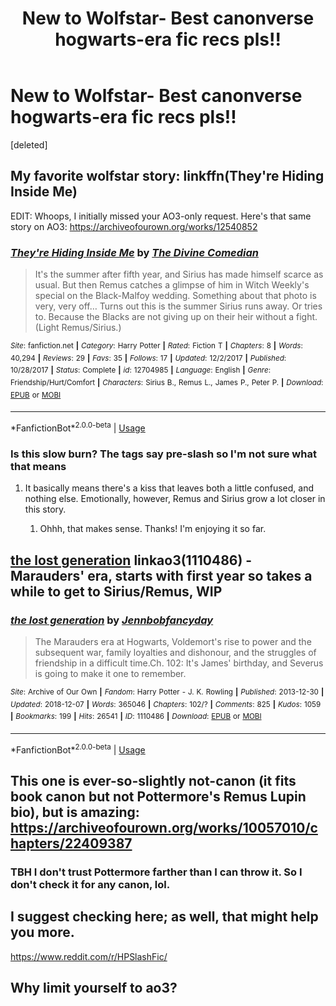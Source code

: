 #+TITLE: New to Wolfstar- Best canonverse hogwarts-era fic recs pls!!

* New to Wolfstar- Best canonverse hogwarts-era fic recs pls!!
:PROPERTIES:
:Score: 8
:DateUnix: 1550097854.0
:DateShort: 2019-Feb-14
:END:
[deleted]


** My favorite wolfstar story: linkffn(They're Hiding Inside Me)

EDIT: Whoops, I initially missed your AO3-only request. Here's that same story on AO3: [[https://archiveofourown.org/works/12540852]]
:PROPERTIES:
:Author: FitzDizzyspells
:Score: 2
:DateUnix: 1550126723.0
:DateShort: 2019-Feb-14
:END:

*** [[https://www.fanfiction.net/s/12704985/1/][*/They're Hiding Inside Me/*]] by [[https://www.fanfiction.net/u/45537/The-Divine-Comedian][/The Divine Comedian/]]

#+begin_quote
  It's the summer after fifth year, and Sirius has made himself scarce as usual. But then Remus catches a glimpse of him in Witch Weekly's special on the Black-Malfoy wedding. Something about that photo is very, very off... Turns out this is the summer Sirius runs away. Or tries to. Because the Blacks are not giving up on their heir without a fight. (Light Remus/Sirius.)
#+end_quote

^{/Site/:} ^{fanfiction.net} ^{*|*} ^{/Category/:} ^{Harry} ^{Potter} ^{*|*} ^{/Rated/:} ^{Fiction} ^{T} ^{*|*} ^{/Chapters/:} ^{8} ^{*|*} ^{/Words/:} ^{40,294} ^{*|*} ^{/Reviews/:} ^{29} ^{*|*} ^{/Favs/:} ^{35} ^{*|*} ^{/Follows/:} ^{17} ^{*|*} ^{/Updated/:} ^{12/2/2017} ^{*|*} ^{/Published/:} ^{10/28/2017} ^{*|*} ^{/Status/:} ^{Complete} ^{*|*} ^{/id/:} ^{12704985} ^{*|*} ^{/Language/:} ^{English} ^{*|*} ^{/Genre/:} ^{Friendship/Hurt/Comfort} ^{*|*} ^{/Characters/:} ^{Sirius} ^{B.,} ^{Remus} ^{L.,} ^{James} ^{P.,} ^{Peter} ^{P.} ^{*|*} ^{/Download/:} ^{[[http://www.ff2ebook.com/old/ffn-bot/index.php?id=12704985&source=ff&filetype=epub][EPUB]]} ^{or} ^{[[http://www.ff2ebook.com/old/ffn-bot/index.php?id=12704985&source=ff&filetype=mobi][MOBI]]}

--------------

*FanfictionBot*^{2.0.0-beta} | [[https://github.com/tusing/reddit-ffn-bot/wiki/Usage][Usage]]
:PROPERTIES:
:Author: FanfictionBot
:Score: 1
:DateUnix: 1550126747.0
:DateShort: 2019-Feb-14
:END:


*** Is this slow burn? The tags say pre-slash so I'm not sure what that means
:PROPERTIES:
:Author: creepsmcreepster
:Score: 1
:DateUnix: 1552279620.0
:DateShort: 2019-Mar-11
:END:

**** It basically means there's a kiss that leaves both a little confused, and nothing else. Emotionally, however, Remus and Sirius grow a lot closer in this story.
:PROPERTIES:
:Author: FitzDizzyspells
:Score: 2
:DateUnix: 1552282914.0
:DateShort: 2019-Mar-11
:END:

***** Ohhh, that makes sense. Thanks! I'm enjoying it so far.
:PROPERTIES:
:Author: creepsmcreepster
:Score: 1
:DateUnix: 1552283090.0
:DateShort: 2019-Mar-11
:END:


** [[https://archiveofourown.org/works/1110486][the lost generation]] linkao3(1110486) - Marauders' era, starts with first year so takes a while to get to Sirius/Remus, WIP
:PROPERTIES:
:Author: siderumincaelo
:Score: 2
:DateUnix: 1550160526.0
:DateShort: 2019-Feb-14
:END:

*** [[https://archiveofourown.org/works/1110486][*/the lost generation/*]] by [[https://www.archiveofourown.org/users/Jennbob/pseuds/Jennbob/users/fancyday/pseuds/fancyday][/Jennbobfancyday/]]

#+begin_quote
  The Marauders era at Hogwarts, Voldemort's rise to power and the subsequent war, family loyalties and dishonour, and the struggles of friendship in a difficult time.Ch. 102: It's James' birthday, and Severus is going to make it one to remember.
#+end_quote

^{/Site/:} ^{Archive} ^{of} ^{Our} ^{Own} ^{*|*} ^{/Fandom/:} ^{Harry} ^{Potter} ^{-} ^{J.} ^{K.} ^{Rowling} ^{*|*} ^{/Published/:} ^{2013-12-30} ^{*|*} ^{/Updated/:} ^{2018-12-07} ^{*|*} ^{/Words/:} ^{365046} ^{*|*} ^{/Chapters/:} ^{102/?} ^{*|*} ^{/Comments/:} ^{825} ^{*|*} ^{/Kudos/:} ^{1059} ^{*|*} ^{/Bookmarks/:} ^{199} ^{*|*} ^{/Hits/:} ^{26541} ^{*|*} ^{/ID/:} ^{1110486} ^{*|*} ^{/Download/:} ^{[[https://archiveofourown.org/downloads/Je/Jennbob/1110486/the%20lost%20generation.epub?updated_at=1544184260][EPUB]]} ^{or} ^{[[https://archiveofourown.org/downloads/Je/Jennbob/1110486/the%20lost%20generation.mobi?updated_at=1544184260][MOBI]]}

--------------

*FanfictionBot*^{2.0.0-beta} | [[https://github.com/tusing/reddit-ffn-bot/wiki/Usage][Usage]]
:PROPERTIES:
:Author: FanfictionBot
:Score: 1
:DateUnix: 1550160602.0
:DateShort: 2019-Feb-14
:END:


** This one is ever-so-slightly not-canon (it fits book canon but not Pottermore's Remus Lupin bio), but is amazing: [[https://archiveofourown.org/works/10057010/chapters/22409387]]
:PROPERTIES:
:Author: buckbeakthehippogrif
:Score: 1
:DateUnix: 1550177281.0
:DateShort: 2019-Feb-15
:END:

*** TBH I don't trust Pottermore farther than I can throw it. So I don't check it for any canon, lol.
:PROPERTIES:
:Author: darsynia
:Score: 1
:DateUnix: 1550184798.0
:DateShort: 2019-Feb-15
:END:


** I suggest checking here; as well, that might help you more.

[[https://www.reddit.com/r/HPSlashFic/]]
:PROPERTIES:
:Author: SnarkyAndProud
:Score: 1
:DateUnix: 1550111528.0
:DateShort: 2019-Feb-14
:END:


** Why limit yourself to ao3?
:PROPERTIES:
:Author: heavy__rain
:Score: 1
:DateUnix: 1550154332.0
:DateShort: 2019-Feb-14
:END:
